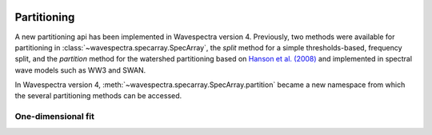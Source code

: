 .. image:: _static/wavespectra_logo.png
    :width: 150 px
    :align: right

============
Partitioning
============

A new partitioning api has been implemented in Wavespectra version 4. Previously, two
methods were available for partitioning in :class:`~wavespectra.specarray.SpecArray`,
the `split` method for a simple thresholds-based, frequency split, and the `partition`
method for the watershed partitioning based on `Hanson et al. (2008)`_ and implemented
in spectral wave models such as WW3 and SWAN.

In Wavespectra version 4, :meth:`~wavespectra.specarray.SpecArray.partition` became a
new namespace from which the several partitioning methods can be accessed.



.. ipython:: python
    :okexcept:
    :okwarning:

    import numpy as np
    import xarray as xr
    import matplotlib.pyplot as plt
    import cmocean
    from wavespectra import read_ww3, read_swan
    from wavespectra.construct.frequency import pierson_moskowitz, jonswap, tma, gaussian
    from wavespectra.construct.direction import cartwright, asymmetric
    from wavespectra.construct import construct_partition, partition_and_reconstruct
    freq = np.arange(0.03, 0.401, 0.001)
    dir = np.arange(0, 360, 1)


One-dimensional fit
___________________




.. _`Hanson et al. (2008)`: https://journals.ametsoc.org/view/journals/atot/26/8/2009jtecho650_1.xml
